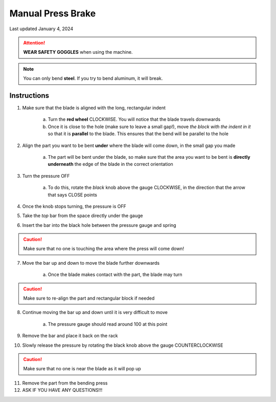 ##################
Manual Press Brake
##################

Last updated January 4, 2024

.. attention::

    **WEAR SAFETY GOGGLES** when using the machine. 

.. note::

    You can only bend **steel**. If you try to bend aluminum, it will break. 

Instructions
************

1. Make sure that the blade is aligned with the long, rectangular indent

    a. Turn the **red wheel** CLOCKWISE. You will notice that the blade travels downwards

    b. Once it is close to the hole (make sure to leave a small gap!), move *the block with the indent in it* so that it is **parallel** to the blade. This ensures that the bend will be parallel to the hole

2. Align the part you want to be bent **under** where the blade will come down, in the small gap you made

    a. The part will be bent under the blade, so make sure that the area you want to be bent is **directly underneath** the edge of the blade in the correct orientation

3. Turn the pressure OFF

    a. To do this, rotate the *black* knob above the gauge CLOCKWISE, in the direction that the arrow that says CLOSE points

4. Once the knob stops turning, the pressure is OFF

5. Take the *top* bar from the space directly under the gauge

6. Insert the bar into the black hole between the pressure gauge and spring

.. caution:: 

    Make sure that no one is touching the area where the press will come down!

7. Move the bar up and down to move the blade further downwards 

    a. Once the blade makes contact with the part, the blade may turn

.. caution::

    Make sure to re-align the part and rectangular block if needed

8. Continue moving the bar up and down until it is very difficult to move

    a. The pressure gauge should read around 100 at this point

9. Remove the bar and place it back on the rack

10. Slowly release the pressure by rotating the black knob above the gauge COUNTERCLOCKWISE

.. caution::

    Make sure that no one is near the blade as it will pop up

11. Remove the part from the bending press

12. ASK IF YOU HAVE ANY QUESTIONS!!!